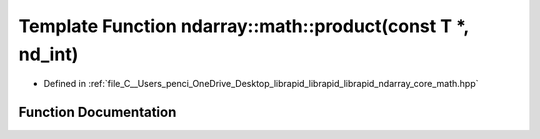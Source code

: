 .. _exhale_function_core__math_8hpp_1a68319a9967eef939ea615a6f9ad2bcb6:

Template Function ndarray::math::product(const T \*, nd_int)
============================================================

- Defined in :ref:`file_C__Users_penci_OneDrive_Desktop_librapid_librapid_librapid_ndarray_core_math.hpp`


Function Documentation
----------------------


.. doxygenfunction:: ndarray::math::product(const T *, nd_int)
